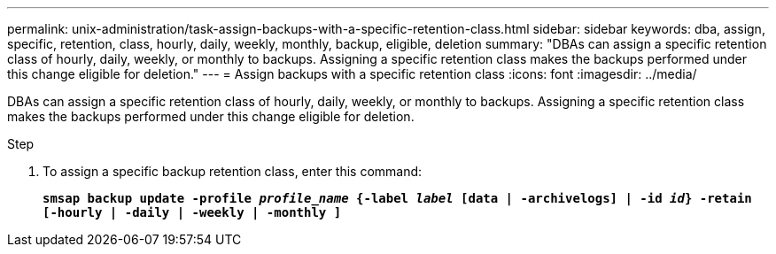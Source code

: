 ---
permalink: unix-administration/task-assign-backups-with-a-specific-retention-class.html
sidebar: sidebar
keywords: dba, assign, specific, retention, class, hourly, daily, weekly, monthly, backup, eligible, deletion
summary: "DBAs can assign a specific retention class of hourly, daily, weekly, or monthly to backups. Assigning a specific retention class makes the backups performed under this change eligible for deletion."
---
= Assign backups with a specific retention class
:icons: font
:imagesdir: ../media/

[.lead]
DBAs can assign a specific retention class of hourly, daily, weekly, or monthly to backups. Assigning a specific retention class makes the backups performed under this change eligible for deletion.

.Step

. To assign a specific backup retention class, enter this command:
+
`*smsap backup update -profile _profile_name_ {-label _label_ [data | -archivelogs] | -id _id_} -retain [-hourly | -daily | -weekly | -monthly ]*`
